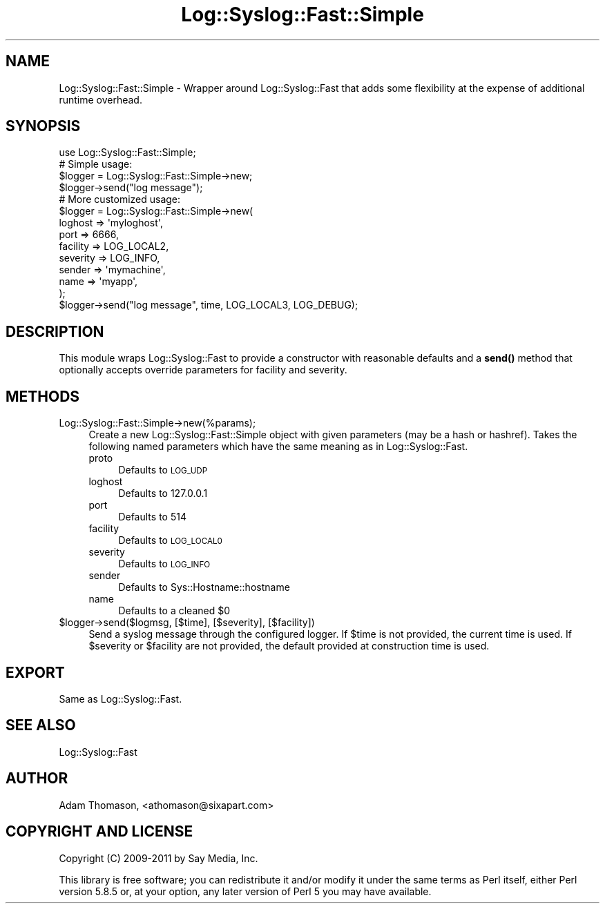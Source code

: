 .\" Automatically generated by Pod::Man 4.14 (Pod::Simple 3.40)
.\"
.\" Standard preamble:
.\" ========================================================================
.de Sp \" Vertical space (when we can't use .PP)
.if t .sp .5v
.if n .sp
..
.de Vb \" Begin verbatim text
.ft CW
.nf
.ne \\$1
..
.de Ve \" End verbatim text
.ft R
.fi
..
.\" Set up some character translations and predefined strings.  \*(-- will
.\" give an unbreakable dash, \*(PI will give pi, \*(L" will give a left
.\" double quote, and \*(R" will give a right double quote.  \*(C+ will
.\" give a nicer C++.  Capital omega is used to do unbreakable dashes and
.\" therefore won't be available.  \*(C` and \*(C' expand to `' in nroff,
.\" nothing in troff, for use with C<>.
.tr \(*W-
.ds C+ C\v'-.1v'\h'-1p'\s-2+\h'-1p'+\s0\v'.1v'\h'-1p'
.ie n \{\
.    ds -- \(*W-
.    ds PI pi
.    if (\n(.H=4u)&(1m=24u) .ds -- \(*W\h'-12u'\(*W\h'-12u'-\" diablo 10 pitch
.    if (\n(.H=4u)&(1m=20u) .ds -- \(*W\h'-12u'\(*W\h'-8u'-\"  diablo 12 pitch
.    ds L" ""
.    ds R" ""
.    ds C` ""
.    ds C' ""
'br\}
.el\{\
.    ds -- \|\(em\|
.    ds PI \(*p
.    ds L" ``
.    ds R" ''
.    ds C`
.    ds C'
'br\}
.\"
.\" Escape single quotes in literal strings from groff's Unicode transform.
.ie \n(.g .ds Aq \(aq
.el       .ds Aq '
.\"
.\" If the F register is >0, we'll generate index entries on stderr for
.\" titles (.TH), headers (.SH), subsections (.SS), items (.Ip), and index
.\" entries marked with X<> in POD.  Of course, you'll have to process the
.\" output yourself in some meaningful fashion.
.\"
.\" Avoid warning from groff about undefined register 'F'.
.de IX
..
.nr rF 0
.if \n(.g .if rF .nr rF 1
.if (\n(rF:(\n(.g==0)) \{\
.    if \nF \{\
.        de IX
.        tm Index:\\$1\t\\n%\t"\\$2"
..
.        if !\nF==2 \{\
.            nr % 0
.            nr F 2
.        \}
.    \}
.\}
.rr rF
.\" ========================================================================
.\"
.IX Title "Log::Syslog::Fast::Simple 3"
.TH Log::Syslog::Fast::Simple 3 "2019-11-12" "perl v5.32.0" "User Contributed Perl Documentation"
.\" For nroff, turn off justification.  Always turn off hyphenation; it makes
.\" way too many mistakes in technical documents.
.if n .ad l
.nh
.SH "NAME"
Log::Syslog::Fast::Simple \- Wrapper around Log::Syslog::Fast that adds some
flexibility at the expense of additional runtime overhead.
.SH "SYNOPSIS"
.IX Header "SYNOPSIS"
.Vb 1
\&  use Log::Syslog::Fast::Simple;
\&
\&  # Simple usage:
\&  $logger = Log::Syslog::Fast::Simple\->new;
\&  $logger\->send("log message");
\&
\&  # More customized usage:
\&  $logger = Log::Syslog::Fast::Simple\->new(
\&      loghost  => \*(Aqmyloghost\*(Aq,
\&      port     => 6666,
\&      facility => LOG_LOCAL2,
\&      severity => LOG_INFO,
\&      sender   => \*(Aqmymachine\*(Aq,
\&      name     => \*(Aqmyapp\*(Aq,
\&  );
\&  $logger\->send("log message", time, LOG_LOCAL3, LOG_DEBUG);
.Ve
.SH "DESCRIPTION"
.IX Header "DESCRIPTION"
This module wraps Log::Syslog::Fast to provide a constructor with reasonable
defaults and a \fBsend()\fR method that optionally accepts override parameters for
facility and severity.
.SH "METHODS"
.IX Header "METHODS"
.IP "Log::Syslog::Fast::Simple\->new(%params);" 4
.IX Item "Log::Syslog::Fast::Simple->new(%params);"
Create a new Log::Syslog::Fast::Simple object with given parameters (may be a
hash or hashref). Takes the following named parameters which have the same
meaning as in Log::Syslog::Fast.
.RS 4
.IP "proto" 4
.IX Item "proto"
Defaults to \s-1LOG_UDP\s0
.IP "loghost" 4
.IX Item "loghost"
Defaults to 127.0.0.1
.IP "port" 4
.IX Item "port"
Defaults to 514
.IP "facility" 4
.IX Item "facility"
Defaults to \s-1LOG_LOCAL0\s0
.IP "severity" 4
.IX Item "severity"
Defaults to \s-1LOG_INFO\s0
.IP "sender" 4
.IX Item "sender"
Defaults to Sys::Hostname::hostname
.IP "name" 4
.IX Item "name"
Defaults to a cleaned \f(CW$0\fR
.RE
.RS 4
.RE
.ie n .IP "$logger\->send($logmsg, [$time], [$severity], [$facility])" 4
.el .IP "\f(CW$logger\fR\->send($logmsg, [$time], [$severity], [$facility])" 4
.IX Item "$logger->send($logmsg, [$time], [$severity], [$facility])"
Send a syslog message through the configured logger. If \f(CW$time\fR is not provided,
the current time is used. If \f(CW$severity\fR or \f(CW$facility\fR are not provided, the
default provided at construction time is used.
.SH "EXPORT"
.IX Header "EXPORT"
Same as Log::Syslog::Fast.
.SH "SEE ALSO"
.IX Header "SEE ALSO"
Log::Syslog::Fast
.SH "AUTHOR"
.IX Header "AUTHOR"
Adam Thomason, <athomason@sixapart.com>
.SH "COPYRIGHT AND LICENSE"
.IX Header "COPYRIGHT AND LICENSE"
Copyright (C) 2009\-2011 by Say Media, Inc.
.PP
This library is free software; you can redistribute it and/or modify
it under the same terms as Perl itself, either Perl version 5.8.5 or,
at your option, any later version of Perl 5 you may have available.
